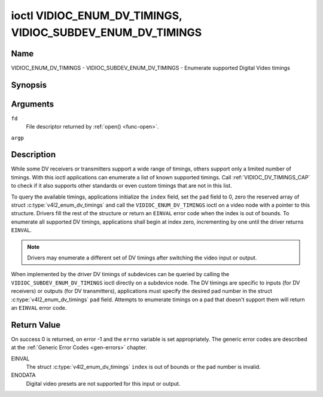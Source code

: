 .. -*- coding: utf-8; mode: rst -*-

.. _VIDIOC_ENUM_DV_TIMINGS:

***********************************************************
ioctl VIDIOC_ENUM_DV_TIMINGS, VIDIOC_SUBDEV_ENUM_DV_TIMINGS
***********************************************************

Name
====

VIDIOC_ENUM_DV_TIMINGS - VIDIOC_SUBDEV_ENUM_DV_TIMINGS - Enumerate supported Digital Video timings


Synopsis
========

.. c:function:: int ioctl( int fd, VIDIOC_ENUM_DV_TIMINGS, struct v4l2_enum_dv_timings *argp )
    :name: VIDIOC_ENUM_DV_TIMINGS

.. c:function:: int ioctl( int fd, VIDIOC_SUBDEV_ENUM_DV_TIMINGS, struct v4l2_enum_dv_timings *argp )
    :name: VIDIOC_SUBDEV_ENUM_DV_TIMINGS


Arguments
=========

``fd``
    File descriptor returned by :ref:`open() <func-open>`.

``argp``


Description
===========

While some DV receivers or transmitters support a wide range of timings,
others support only a limited number of timings. With this ioctl
applications can enumerate a list of known supported timings. Call
:ref:`VIDIOC_DV_TIMINGS_CAP` to check if it
also supports other standards or even custom timings that are not in
this list.

To query the available timings, applications initialize the ``index``
field, set the ``pad`` field to 0, zero the reserved array of struct
:c:type:`v4l2_enum_dv_timings` and call the
``VIDIOC_ENUM_DV_TIMINGS`` ioctl on a video node with a pointer to this
structure. Drivers fill the rest of the structure or return an ``EINVAL``
error code when the index is out of bounds. To enumerate all supported
DV timings, applications shall begin at index zero, incrementing by one
until the driver returns ``EINVAL``.

.. note::

   Drivers may enumerate a different set of DV timings after
   switching the video input or output.

When implemented by the driver DV timings of subdevices can be queried
by calling the ``VIDIOC_SUBDEV_ENUM_DV_TIMINGS`` ioctl directly on a
subdevice node. The DV timings are specific to inputs (for DV receivers)
or outputs (for DV transmitters), applications must specify the desired
pad number in the struct
:c:type:`v4l2_enum_dv_timings` ``pad`` field.
Attempts to enumerate timings on a pad that doesn't support them will
return an ``EINVAL`` error code.


.. c:type:: v4l2_enum_dv_timings

.. tabularcolumns:: |p{4.4cm}|p{4.4cm}|p{8.7cm}|

.. flat-table:: struct v4l2_enum_dv_timings
    :header-rows:  0
    :stub-columns: 0
    :widths:       1 1 2

    * - __u32
      - ``index``
      - Number of the DV timings, set by the application.
    * - __u32
      - ``pad``
      - Pad number as reported by the media controller API. This field is
	only used when operating on a subdevice node. When operating on a
	video node applications must set this field to zero.
    * - __u32
      - ``reserved``\ [2]
      - Reserved for future extensions. Drivers and applications must set
	the array to zero.
    * - struct :c:type:`v4l2_dv_timings`
      - ``timings``
      - The timings.


Return Value
============

On success 0 is returned, on error -1 and the ``errno`` variable is set
appropriately. The generic error codes are described at the
:ref:`Generic Error Codes <gen-errors>` chapter.

EINVAL
    The struct :c:type:`v4l2_enum_dv_timings`
    ``index`` is out of bounds or the ``pad`` number is invalid.

ENODATA
    Digital video presets are not supported for this input or output.
